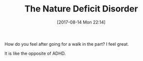 #+BLOG: wisdomandwonder
#+POSTID: 10661
#+ORG2BLOG:
#+DATE: [2017-08-14 Mon 22:14]
#+OPTIONS: toc:nil num:nil todo:nil pri:nil tags:nil ^:nil
#+CATEGORY: Article
#+TAGS: Yoga, philosophy, Health, Happiness,
#+TITLE: The Nature Deficit Disorder

How do you feel after going for a walk in the part? I feel great.

It is like the opposite of ADHD.
